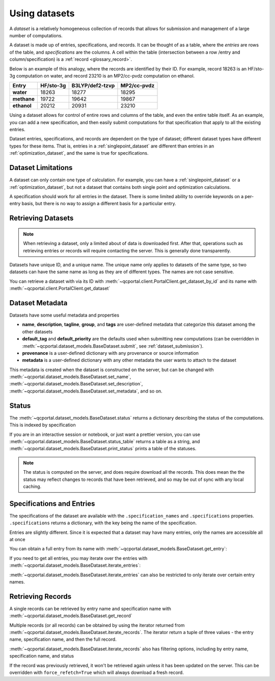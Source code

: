 Using datasets
==============

A *dataset* is a relatively homogeneous collection of records that allows for
submission and management of a large number of computations.

A dataset is made up of entries, specifications, and records.
It can be thought of as a table, where the *entries* are rows of the
table, and *specifications* are the columns. A cell within the table
(intersection between a row /entry and column/specification) is a :ref:`record <glossary_record>`.

Below is an example of this analogy, where the records are identified by their ID.
For example, record 18263 is an HF/sto-3g computation on water, and
record 23210 is an MP2/cc-pvdz computation on ethanol.

.. table::

  ==============  ==============  =================  =============
    Entry           HF/sto-3g      B3LYP/def2-tzvp    MP2/cc-pvdz
  ==============  ==============  =================  =============
   **water**          18263        18277              18295
   **methane**        19722        19642              19867
   **ethanol**        20212        20931              23210
  ==============  ==============  =================  =============

Using a dataset allows for control of entire rows and columns of the table, and even
the entire table itself. As an example, you can add a new specification, and then easily
submit computations for that specification that apply to all the existing entries.

Dataset entries, specifications, and records are dependent on the type of dataset; different dataset types
have different types for these items. That is, entries in a :ref:`singlepoint_dataset` are different than entries
in an :ref:`optimization_dataset`, and the same is true for specifications.


Dataset Limitations
-------------------

A dataset can only contain one type of calculation. For example, you can have a :ref:`singlepoint_dataset`
or a :ref:`optimization_dataset`, but not a dataset that contains both single point and optimization
calculations.

A specification should work for all entries in the dataset. There is some limited ability to override
keywords on a per-entry basis, but there is no way to assign a different basis for a particular entry.


Retrieving Datasets
-------------------

.. note::

  When retrieving a dataset, only a limited about of data is downloaded first. After that, operations such as
  retrieving entries or records will require contacting the server. This is generally done transparently.

Datasets have unique ID, and a unique name. The unique name only applies to datasets of the same type,
so two datasets can have the same name as long as they are of different types. The names are not case sensitive.

You can retrieve a dataset with via its ID with :meth:`~qcportal.client.PortalClient.get_dataset_by_id`
and its name with :meth:`~qcportal.client.PortalClient.get_dataset`

.. tab-set::

  .. tab-item:: PYTHON

    .. code-block:: py3

      >>> ds = client.get_dataset_by_id(123)
      >>> print(ds.id, ds.dataset_type, ds.name)
      123 singlepoint Organic molecule energies

      >>> ds = client.get_dataset("optimization", "Diatomic geometries")
      >>> print(ds.id, ds.dataset_type, ds.name)
      52 optimization Diatomic geometries


Dataset Metadata
--------------------------

Datasets have some useful metadata and properties

* **name**, **description**, **tagline**, **group**, and **tags** are user-defined metadata that categorize this dataset
  among the other datasets
* **default_tag** and **default_priority** are the defaults used when submitting new computations (can be overridden
  in :meth:`~qcportal.dataset_models.BaseDataset.submit`, see :ref:`dataset_submission`).
* **provenance** is a user-defined dictionary with any provenance or source information
* **metadata** is a user-defined dictionary with any other metadata the user wants to attach to the dataset


This metadata is created when the dataset is constructed on the server, but can be changed
with :meth:`~qcportal.dataset_models.BaseDataset.set_name`,
:meth:`~qcportal.dataset_models.BaseDataset.set_description`,
:meth:`~qcportal.dataset_models.BaseDataset.set_metadata`, and so on.

.. tab-set::

  .. tab-item:: PYTHON

    .. code-block:: py3

      >>> print(ds.description)
      Optimization of diatomic molecules at different levels of theory

      >>> ds.set_description("A new description")

      >>> # It has been changed on the server
      >>> ds = client.get_dataset_by_id(1)
      >>> print(ds.description)
      A new description


Status
------

The :meth:`~qcportal.dataset_models.BaseDataset.status` returns a dictionary describing the status of the computations.
This is indexed by specification

.. tab-set::

  .. tab-item:: PYTHON

    .. code-block:: py3

      >>> ds.status()
      {'pbe0/sto-3g': {<RecordStatusEnum.complete: 'complete'>: 4,
      <RecordStatusEnum.error: 'error'>: 1},
       'b3lyp/def2-tzvp': {<RecordStatusEnum.error: 'error'>: 1,
      <RecordStatusEnum.complete: 'complete'>: 4},
       'pbe/6-31g': {<RecordStatusEnum.complete: 'complete'>: 3,
      <RecordStatusEnum.error: 'error'>: 2}}

If you are in an interactive session or notebook, or just want a prettier version, you can use
:meth:`~qcportal.dataset_models.BaseDataset.status_table` returns a table as a string, and
:meth:`~qcportal.dataset_models.BaseDataset.print_status` prints a table of the statuses.

.. tab-set::

  .. tab-item:: PYTHON

    .. code-block:: py3

      >>> ds.print_status_()
          specification    complete    error    invalid
      -----------------  ----------  -------  ---------
          pbe/def2-tzvp           3        2
            pbe/sto-3g           4        1
            pbe0/6-31g           4        1
          pbe0/6-31g**           4        1
      pbe0/aug-cc-pvtz           3        1          1
        pbe0/def2-tzvp           4        1
            pbe0/sto-3g           4        1


.. note::

  The status is computed on the server, and does require download all the records. This does mean the the
  status may reflect changes to records that have been retrieved, and so may be out of sync with any
  local caching.


Specifications and Entries
--------------------------

The specifications of the dataset are available with the ``.specification_names`` and ``.specifications`` properties.
``.specifications`` returns a dictionary, with the key being the name of the specification.

.. tab-set::

  .. tab-item:: PYTHON

    .. code-block:: py3

      >>> print(ds.specification_names)
      ['hf/sto-3g', 'hf/def2-tzvp']

      >>> print(ds.specifications['hf/sto-3g'])
      name='hf/sto-3g' specification=OptimizationSpecification(program='geometric',
      qc_specification=QCSpecification(program='psi4', driver=<SinglepointDriver.deferred: 'deferred'>, method='hf',
      basis='sto-3g', keywords={'maxiter': 100}, protocols=AtomicResultProtocols(wavefunction=<WavefunctionProtocolEnum.none: 'none'>,
      stdout=True, error_correction=ErrorCorrectionProtocol(default_policy=True, policies=None),
      native_files=<NativeFilesProtocolEnum.none: 'none'>)), keywords={},
      protocols=OptimizationProtocols(trajectory=<TrajectoryProtocolEnum.all: 'all'>)) description=None


Entries are slightly different. Since it is expected that a dataset may have many entries, only the names
are accessible all at once

.. tab-set::

  .. tab-item:: PYTHON

    .. code-block:: py3

      >>> print(ds.entry_names)
      ['H2', 'N2', 'O2', 'F2', 'Hg2']

You can obtain a full entry from its name with :meth:`~qcportal.dataset_models.BaseDataset.get_entry`:

.. tab-set::

  .. tab-item:: PYTHON

    .. code-block:: py3

      >>> print(ds.get_entry)
      OptimizationDatasetEntry(name='H2', initial_molecule=Molecule(name='H2', formula='H2', hash='7746e69'),
      additional_keywords={}, attributes={}, comment=None)

If you need to get all entries, you may iterate over the entries with
:meth:`~qcportal.dataset_models.BaseDataset.iterate_entries`:

.. tab-set::

  .. tab-item:: PYTHON

    .. code-block:: py3

        >>> for x in ds.iterate_entries():
        ...    print(x.initial_molecule)
        Molecule(name='H2', formula='H2', hash='7746e69')
        Molecule(name='N2', formula='N2', hash='609abf3')
        Molecule(name='O2', formula='O2', hash='018caee')
        Molecule(name='F2', formula='F2', hash='7ffa835')
        Molecule(name='Hg2', formula='Hg2', hash='a67cb93')

:meth:`~qcportal.dataset_models.BaseDataset.iterate_entries` can also be restricted to only iterate over certain
entry names.

.. tab-set::

  .. tab-item:: PYTHON

    .. code-block:: py3

        >>> for x in ds.iterate_entries(entry_names=['H2', 'O2']):
        ...    print(x.initial_molecule)
        Molecule(name='H2', formula='H2', hash='7746e69')
        Molecule(name='O2', formula='O2', hash='018caee')


Retrieving Records
------------------

A single records can be retrieved by entry name and specification name
with :meth:`~qcportal.dataset_models.BaseDataset.get_record`

.. tab-set::

  .. tab-item:: PYTHON

    .. code-block:: py3

        >>> rec = ds.get_record('H2', 'hf/sto-3g')
        >>> print(rec)
        <OptimizationRecord id=3 status=complete>

        >>> print(rec.final_molecule)
        Molecule(name='H2', formula='H2', hash='6c7a0a9')

Multiple records (or all records) can be obtained by using the iterator returned from
:meth:`~qcportal.dataset_models.BaseDataset.iterate_records`. The iterator return a tuple of three
values - the entry name, specification name, and then the full record.

.. tab-set::

  .. tab-item:: PYTHON

    .. code-block:: py3

      >>> for e_name, s_name, record in ds.iterate_records():
      ...   print(e_name, s_name, record.id, record.status)
      H2 hf/sto-3g 3 RecordStatusEnum.complete
      N2 hf/sto-3g 1 RecordStatusEnum.complete
      O2 hf/sto-3g 4 RecordStatusEnum.complete
      F2 hf/sto-3g 5 RecordStatusEnum.complete
      Hg2 hf/sto-3g 2 RecordStatusEnum.error
      H2 hf/def2-tzvp 8 RecordStatusEnum.complete
      N2 hf/def2-tzvp 9 RecordStatusEnum.complete
      O2 hf/def2-tzvp 6 RecordStatusEnum.complete


:meth:`~qcportal.dataset_models.BaseDataset.iterate_records` also has filtering options, including
by entry name, specification name, and status

.. tab-set::

  .. tab-item:: PYTHON

    .. code-block:: py3

      >>> for e_name, s_name, record in ds.iterate_records(status='error'):
      ...   print(e_name, s_name, record.id, record.status)
      Hg2 hf/sto-3g 2 RecordStatusEnum.error
      Hg2 hf/def2-tzvp 10 RecordStatusEnum.error
      Hg2 hf/6-31g 15 RecordStatusEnum.error
      Hg2 hf/6-31g** 17 RecordStatusEnum.error

If the record was previously retrieved, it won't be retrieved again unless it has been updated on the server. This can
be overridden with ``force_refetch=True`` which will always download a fresh record.